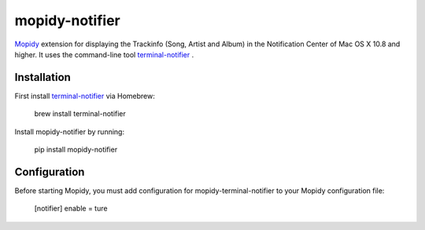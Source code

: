 ****************************
mopidy-notifier
****************************

.. image:: https://pypip.in/v/mopidy-notifier/badge.png
    :target: https://crate.io/packages/mopidy-notifier/
    :alt: Latest PyPI version

.. image:: https://pypip.in/d/mopidy-notifier/badge.png
    :target: https://crate.io/packages/mopidy-notifier/
    :alt: Number of PyPI downloads


`Mopidy <http://www.mopidy.com>`_ extension for displaying the Trackinfo (Song, Artist and Album) in the Notification Center of Mac OS X 10.8 and higher.
It uses the command-line tool `terminal-notifier <https://github.com/alloy/terminal-notifier>`_ .


Installation
============
First install `terminal-notifier <https://github.com/alloy/terminal-notifier>`_ via Homebrew:
	
	brew install terminal-notifier
	
Install mopidy-notifier by running:
	
	pip install mopidy-notifier
	
Configuration
=============
Before starting Mopidy, you must add configuration for
mopidy-terminal-notifier to your Mopidy configuration file:

	[notifier]
	enable = ture
